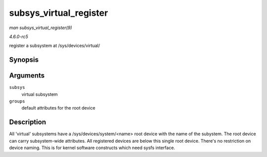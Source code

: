 .. -*- coding: utf-8; mode: rst -*-

.. _API-subsys-virtual-register:

=======================
subsys_virtual_register
=======================

*man subsys_virtual_register(9)*

*4.6.0-rc5*

register a subsystem at /sys/devices/virtual/


Synopsis
========

.. c:function:: int subsys_virtual_register( struct bus_type * subsys, const struct attribute_group ** groups )

Arguments
=========

``subsys``
    virtual subsystem

``groups``
    default attributes for the root device


Description
===========

All 'virtual' subsystems have a /sys/devices/system/<name> root device
with the name of the subystem. The root device can carry subsystem-wide
attributes. All registered devices are below this single root device.
There's no restriction on device naming. This is for kernel software
constructs which need sysfs interface.


.. ------------------------------------------------------------------------------
.. This file was automatically converted from DocBook-XML with the dbxml
.. library (https://github.com/return42/sphkerneldoc). The origin XML comes
.. from the linux kernel, refer to:
..
.. * https://github.com/torvalds/linux/tree/master/Documentation/DocBook
.. ------------------------------------------------------------------------------

